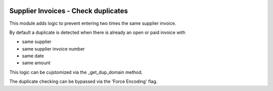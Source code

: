 .. image:: https://img.shields.io/badge/licence-AGPL--3-blue.svg
   :target: http://www.gnu.org/licenses/agpl-3.0-standalone.html
   :alt: License: AGPL-3

====================================
Supplier Invoices - Check duplicates
====================================

This module adds logic to prevent entering two times the same supplier invoice.

By default a duplicate is detected when there is already an open or paid invoice
with 

- same supplier
- same supplier invoice number
- same date
- same amount

This logic can be cujstomized via the _get_dup_domain method.

The duplicate checking can be bypassed via the 'Force Encoding' flag.
